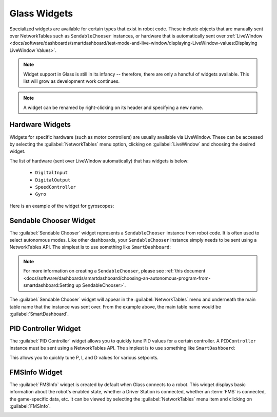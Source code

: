 Glass Widgets
=============

Specialized widgets are available for certain types that exist in robot code. These include objects that are manually sent over NetworkTables such as ``SendableChooser`` instances, or hardware that is automatically sent over :ref:`LiveWindow <docs/software/dashboards/smartdashboard/test-mode-and-live-window/displaying-LiveWindow-values:Displaying LiveWindow Values>`.

.. note:: Widget support in Glass is still in its infancy -- therefore, there are only a handful of widgets available. This list will grow as development work continues.

.. note:: A widget can be renamed by right-clicking on its header and specifying a new name.

Hardware Widgets
----------------

Widgets for specific hardware (such as motor controllers) are usually available via LiveWindow. These can be accessed by selecting the :guilabel:`NetworkTables` menu option, clicking on :guilabel:`LiveWindow` and choosing the desired widget.

.. image:: images/livewindow.png

The list of hardware (sent over LiveWindow automatically) that has widgets is below:

 - ``DigitalInput``
 - ``DigitalOutput``
 - ``SpeedController``
 - ``Gyro``

Here is an example of the widget for gyroscopes:

 .. image:: images/gyro.png
    :alt: Gyro widget with both text and dial visualizations of the current gyro angle. Current Gyro Angle in degrees is -60.9704.

Sendable Chooser Widget
-----------------------

The :guilabel:`Sendable Chooser` widget represents a ``SendableChooser`` instance from robot code. It is often used to select autonomous modes. Like other dashboards, your ``SendableChooser`` instance simply needs to be sent using a NetworkTables API. The simplest is to use something like ``SmartDashboard``:

.. tab-set-code::
   .. code-block:: java

      SmartDashboard.putData("Auto Selector", m_selector);

   .. code-block:: c++

      frc::SmartDashboard::PutData("Auto Selector", &m_selector);

.. note:: For more information on creating a ``SendableChooser``, please see :ref:`this document <docs/software/dashboards/smartdashboard/choosing-an-autonomous-program-from-smartdashboard:Setting up SendableChooser>`.

The :guilabel:`Sendable Chooser` widget will appear in the :guilabel:`NetworkTables` menu and underneath the main table name that the instance was sent over. From the example above, the main table name would be :guilabel:`SmartDashboard`.

 .. image:: images/sendable-chooser.png

PID Controller Widget
---------------------

The :guilabel:`PID Controller` widget allows you to quickly tune PID values for a certain controller. A ``PIDController`` instance must be sent using a NetworkTables API. The simplest is to use something like ``SmartDashboard``:

.. tab-set-code::
   .. code-block:: java

      SmartDashboard.putData("Elevator PID Controller", m_elevatorPIDController);

   .. code-block:: c++

      frc::SmartDashboard::PutData("Elevator PID Controller", &m_elevatorPIDController);

This allows you to quickly tune P, I, and D values for various setpoints.

.. image:: images/pid.png
   :alt: PID widget for the Elevator PID Controller. P = 3.0, I = 0.001, D = 0.050, Setpoint = 0.0.

FMSInfo Widget
--------------

The :guilabel:`FMSInfo` widget is created by default when Glass connects to a robot. This widget displays basic information about the robot's enabled state, whether a Driver Station is connected, whether an :term:`FMS` is connected, the game-specific data, etc. It can be viewed by selecting the :guilabel:`NetworkTables` menu item and clicking on :guilabel:`FMSInfo`.

.. image:: images/fms-info.png
